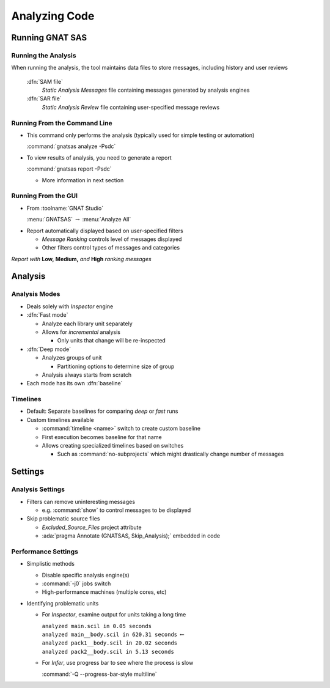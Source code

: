 ****************
Analyzing Code
****************

.. PRELUDE:: BEGIN

.. PRELUDE:: ROLES

.. role:: ada(code)
    :language: Ada

.. role:: C(code)
    :language: C

.. role:: cpp(code)
    :language: C++

.. PRELUDE:: SYMBOLS

.. |rightarrow| replace:: :math:`\rightarrow`
.. |forall| replace:: :math:`\forall`
.. |exists| replace:: :math:`\exists`
.. |equivalent| replace:: :math:`\iff`
.. |le| replace:: :math:`\le`
.. |ge| replace:: :math:`\ge`
.. |lt| replace:: :math:`<`
.. |gt| replace:: :math:`>`
.. |checkmark| replace:: :math:`\checkmark`

.. PRELUDE:: REQUIRES

.. PRELUDE:: PROVIDES

.. PRELUDE:: END

==================
Running GNAT SAS
==================

----------------------
Running the Analysis
----------------------

When running the analysis, the tool maintains data files to store messages, including history and user reviews

  :dfn:`SAM file`
    *Static Analysis Messages* file containing messages generated by analysis engines

  :dfn:`SAR file`
    *Static Analysis Review* file containing user-specified message reviews

-------------------------------
Running From the Command Line
-------------------------------

+ This command only performs the analysis (typically used for simple testing or automation)

  :command:`gnatsas analyze -Psdc`

+ To view results of analysis, you need to generate a report

  :command:`gnatsas report -Psdc`

  + More information in next section

----------------------
Running From the GUI
----------------------

+ From :toolname:`GNAT Studio`

  :menu:`GNATSAS` |rightarrow| :menu:`Analyze All`

* Report automatically displayed based on user-specified filters

  * *Message Ranking* controls level of messages displayed
  * Other filters control types of messages and categories

.. image:: gnatsas/sas_report.png

*Report with* **Low,** **Medium,** *and* **High** *ranking messages*

==========
Analysis
==========

----------------
Analysis Modes
----------------

* Deals solely with *Inspector* engine

* :dfn:`Fast mode` 

  * Analyze each library unit separately
  * Allows for *incremental* analysis

    * Only units that change will be re-inspected

* :dfn:`Deep mode`

  * Analyzes groups of unit

    * Partitioning options to determine size of group

  * Analysis always starts from scratch

* Each mode has its own :dfn:`baseline`

-----------
Timelines
-----------

* Default: Separate baselines for comparing *deep* or *fast* runs

* Custom timelines available

  * :command:`timeline <name>` switch to create custom baseline
  * First execution becomes baseline for that name
  * Allows creating specialized timelines based on switches

    * Such as :command:`no-subprojects` which might drastically change number of messages

==========
Settings
==========

-------------------
Analysis Settings
-------------------

* Filters can remove uninteresting messages

  * e.g. :command:`show` to control messages to be displayed

* Skip problematic source files

  * *Excluded_Source_Files* project attribute
  * :ada:`pragma Annotate (GNATSAS, Skip_Analysis);` embedded in code

----------------------
Performance Settings
----------------------

* Simplistic methods

  * Disable specific analysis engine(s)
  * :command:`-j0` jobs switch
  * High-performance machines (multiple cores, etc)

* Identifying problematic units

  * For *Inspector*, examine output for units taking a long time

    | ``analyzed main.scil in 0.05 seconds``
    | ``analyzed main__body.scil in 620.31 seconds`` :math:`\leftarrow`
    | ``analyzed pack1__body.scil in 20.02 seconds``
    | ``analyzed pack2__body.scil in 5.13 seconds``

  * For *Infer*, use progress bar to see where the process is slow

    :command:`-Q --progress-bar-style multiline`
